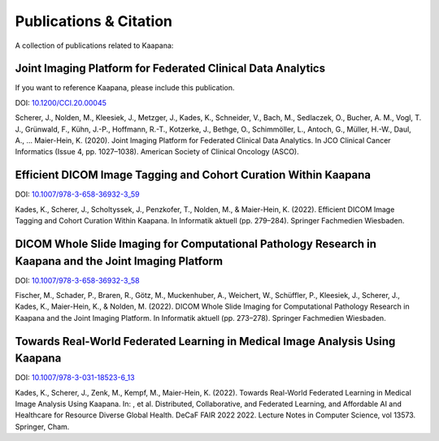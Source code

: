Publications & Citation
#######################

A collection of publications related to Kaapana:

Joint Imaging Platform for Federated Clinical Data Analytics
============================================================
If you want to reference Kaapana, please include this publication.

DOI: `10.1200/CCI.20.00045 <https://doi.org/10.1200/CCI.20.00045>`_

Scherer, J., Nolden, M., Kleesiek, J., Metzger, J., Kades, K., Schneider, V., Bach, M., Sedlaczek, O., Bucher, A. M., Vogl, T. J., Grünwald, F., Kühn, J.-P., Hoffmann, R.-T., Kotzerke, J., Bethge, O., Schimmöller, L., Antoch, G., Müller, H.-W., Daul, A., … Maier-Hein, K. (2020). Joint Imaging Platform for Federated Clinical Data Analytics. In JCO Clinical Cancer Informatics (Issue 4, pp. 1027–1038). American Society of Clinical Oncology (ASCO).


Efficient DICOM Image Tagging and Cohort Curation Within Kaapana
================================================================

DOI: `10.1007/978-3-658-36932-3_59 <https://doi.org/10.1007/978-3-658-36932-3_59>`_

Kades, K., Scherer, J., Scholtyssek, J., Penzkofer, T., Nolden, M., & Maier-Hein, K. (2022). Efficient DICOM Image Tagging and Cohort Curation Within Kaapana. In Informatik aktuell (pp. 279–284). Springer Fachmedien Wiesbaden.


DICOM Whole Slide Imaging for Computational Pathology Research in Kaapana and the Joint Imaging Platform
========================================================================================================

DOI: `10.1007/978-3-658-36932-3_58 <https://doi.org/10.1007/978-3-658-36932-3_58>`_

Fischer, M., Schader, P., Braren, R., Götz, M., Muckenhuber, A., Weichert, W., Schüffler, P., Kleesiek, J., Scherer, J., Kades, K., Maier-Hein, K., & Nolden, M. (2022). DICOM Whole Slide Imaging for Computational Pathology Research in Kaapana and the Joint Imaging Platform. In Informatik aktuell (pp. 273–278). Springer Fachmedien Wiesbaden.


Towards Real-World Federated Learning in Medical Image Analysis Using Kaapana
=============================================================================

DOI: `10.1007/978-3-031-18523-6_13 <https://doi.org/10.1007/978-3-031-18523-6_13>`_

Kades, K., Scherer, J., Zenk, M., Kempf, M., Maier-Hein, K. (2022). Towards Real-World Federated Learning in Medical Image Analysis Using Kaapana. In: , et al. Distributed, Collaborative, and Federated Learning, and Affordable AI and Healthcare for Resource Diverse Global Health. DeCaF FAIR 2022 2022. Lecture Notes in Computer Science, vol 13573. Springer, Cham.
